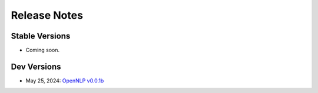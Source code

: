 .. _versions:

=============
Release Notes
=============

---------------
Stable Versions
---------------

- Coming soon.

------------
Dev Versions
------------

- May 25, 2024: `OpenNLP v0.0.1b <https://github.com/aims-umich/OpenNLP/tree/0a8d63ce318955c85081c3dce7e5d0d2a5ba4b5a>`_
